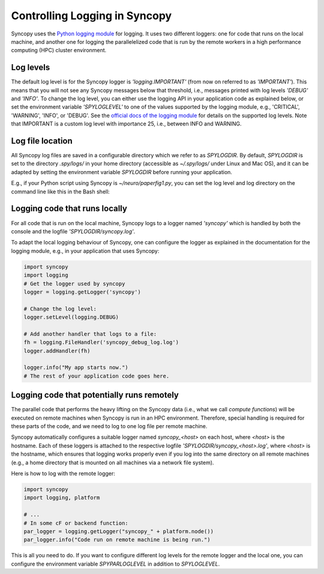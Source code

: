 .. _syncopy-logging:

Controlling Logging in Syncopy
===============================

Syncopy uses the `Python logging module <https://docs.python.org/3/library/logging.html>`_ for logging. It uses two different loggers:
one for code that runs on the local machine, and another one for logging the parallelelized code that
is run by the remote workers in a high performance computing (HPC) cluster environment.


Log levels
-----------

The default log level is for the Syncopy logger is `'logging.IMPORTANT'` (from now on referred to as `'IMPORTANT'`). This means that you will not see any Syncopy messages below that threshold, i.e., messages printed with log levels `'DEBUG'` and `'INFO'`. To change the log level, you can either use the logging API in your application code as explained below, or set the environment variable `'SPYLOGLEVEL'` to one of the values supported by the logging module, e.g., 'CRITICAL', 'WARNING', 'INFO', or 'DEBUG'. See the `official docs of the logging module <https://docs.python.org/3/library/logging.html#levels>`_ for details on the supported log levels. Note that IMPORTANT is a custom log level with importance 25, i.e., between INFO and WARNING.


Log file location
-----------------

All Syncopy log files are saved in a configurable directory which we refer to as `SPYLOGDIR`. By default, `SPYLOGDIR` is set to the directory `.spy/logs/` in your home directory (accessible as `~/.spy/logs/` under Linux and Mac OS), and it can be adapted by setting the environment variable `SPYLOGDIR` before running your application.

E.g., if your Python script using Syncopy is `~/neuro/paperfig1.py`, you can set the log level and log directory on the command line like this in the Bash shell:

.. code-block:: shell
   export SPYLOGDIR=/tmp/spy
   export SPYLOGLEVEL=DEBUG
   ~/neuro/paperfig1.py


Logging code that runs locally
-------------------------------

For all code that is run on the local machine, Syncopy logs to a logger named `'syncopy'` which is handled by both the console and the logfile `'SPYLOGDIR/syncopy.log'`.

To adapt the local logging behaviour of Syncopy, one can configure the logger as explained in the documentation for the logging module, e.g., in your application that uses Syncopy:

.. code-block:: python

   import syncopy
   import logging
   # Get the logger used by syncopy
   logger = logging.getLogger('syncopy')

   # Change the log level:
   logger.setLevel(logging.DEBUG)

   # Add another handler that logs to a file:
   fh = logging.FileHandler('syncopy_debug_log.log')
   logger.addHandler(fh)

   logger.info("My app starts now.")
   # The rest of your application code goes here.


Logging code that potentially runs remotely
--------------------------------------------

The parallel code that performs the heavy lifting on the Syncopy data (i.e., what we call `compute functions`) will be executed on remote machines when Syncopy is run in an HPC environment. Therefore,
special handling is required for these parts of the code, and we need to log to one log file per remote machine.

Syncopy automatically configures a suitable logger named `syncopy_<host>` on each host, where `<host>` is the hostname. Each of these loggers is attached to the respective logfile `'SPYLOGDIR/syncopy_<host>.log'`, where `<host>` is the hostname, which ensures that logging works properly even if you log into the same directory on all remote machines (e.g., a home directory that is mounted on all machines via a network file system).

Here is how to log with the remote logger:

.. code-block:: python

   import syncopy
   import logging, platform

   # ...
   # In some cF or backend function:
   par_logger = logging.getLogger("syncopy_" + platform.node())
   par_logger.info("Code run on remote machine is being run.")

This is all you need to do. If you want to configure different log levels for the remote logger and the local one, you can configure the environment variable `SPYPARLOGLEVEL` in addition to `SPYLOGLEVEL`.
